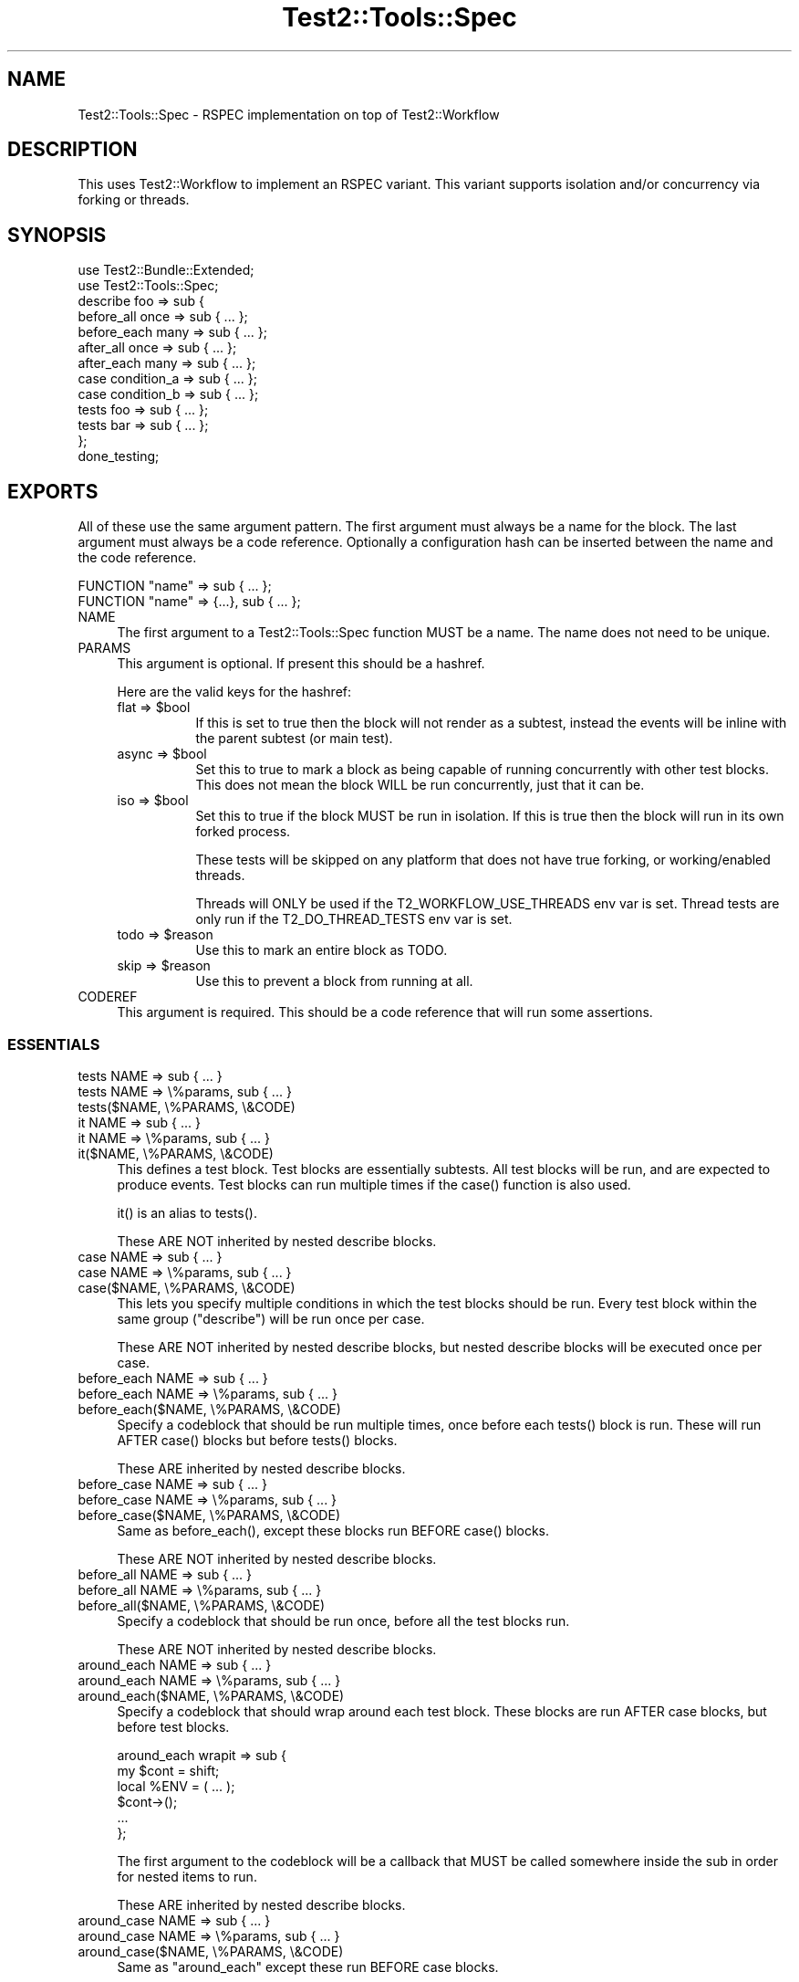 .\" -*- mode: troff; coding: utf-8 -*-
.\" Automatically generated by Pod::Man 5.01 (Pod::Simple 3.43)
.\"
.\" Standard preamble:
.\" ========================================================================
.de Sp \" Vertical space (when we can't use .PP)
.if t .sp .5v
.if n .sp
..
.de Vb \" Begin verbatim text
.ft CW
.nf
.ne \\$1
..
.de Ve \" End verbatim text
.ft R
.fi
..
.\" \*(C` and \*(C' are quotes in nroff, nothing in troff, for use with C<>.
.ie n \{\
.    ds C` ""
.    ds C' ""
'br\}
.el\{\
.    ds C`
.    ds C'
'br\}
.\"
.\" Escape single quotes in literal strings from groff's Unicode transform.
.ie \n(.g .ds Aq \(aq
.el       .ds Aq '
.\"
.\" If the F register is >0, we'll generate index entries on stderr for
.\" titles (.TH), headers (.SH), subsections (.SS), items (.Ip), and index
.\" entries marked with X<> in POD.  Of course, you'll have to process the
.\" output yourself in some meaningful fashion.
.\"
.\" Avoid warning from groff about undefined register 'F'.
.de IX
..
.nr rF 0
.if \n(.g .if rF .nr rF 1
.if (\n(rF:(\n(.g==0)) \{\
.    if \nF \{\
.        de IX
.        tm Index:\\$1\t\\n%\t"\\$2"
..
.        if !\nF==2 \{\
.            nr % 0
.            nr F 2
.        \}
.    \}
.\}
.rr rF
.\" ========================================================================
.\"
.IX Title "Test2::Tools::Spec 3pm"
.TH Test2::Tools::Spec 3pm 2025-01-22 "perl v5.38.2" "User Contributed Perl Documentation"
.\" For nroff, turn off justification.  Always turn off hyphenation; it makes
.\" way too many mistakes in technical documents.
.if n .ad l
.nh
.SH NAME
Test2::Tools::Spec \- RSPEC implementation on top of Test2::Workflow
.SH DESCRIPTION
.IX Header "DESCRIPTION"
This uses Test2::Workflow to implement an RSPEC variant. This variant
supports isolation and/or concurrency via forking or threads.
.SH SYNOPSIS
.IX Header "SYNOPSIS"
.Vb 2
\&    use Test2::Bundle::Extended;
\&    use Test2::Tools::Spec;
\&
\&    describe foo => sub {
\&        before_all  once => sub { ... };
\&        before_each many => sub { ... };
\&
\&        after_all  once => sub { ... };
\&        after_each many => sub { ... };
\&
\&        case condition_a => sub { ... };
\&        case condition_b => sub { ... };
\&
\&        tests foo => sub { ... };
\&        tests bar => sub { ... };
\&    };
\&
\&    done_testing;
.Ve
.SH EXPORTS
.IX Header "EXPORTS"
All of these use the same argument pattern. The first argument must always be a
name for the block. The last argument must always be a code reference.
Optionally a configuration hash can be inserted between the name and the code
reference.
.PP
.Vb 1
\&    FUNCTION "name" => sub { ... };
\&
\&    FUNCTION "name" => {...}, sub { ... };
.Ve
.IP NAME 4
.IX Item "NAME"
The first argument to a Test2::Tools::Spec function MUST be a name. The name
does not need to be unique.
.IP PARAMS 4
.IX Item "PARAMS"
This argument is optional. If present this should be a hashref.
.Sp
Here are the valid keys for the hashref:
.RS 4
.ie n .IP "flat => $bool" 8
.el .IP "flat => \f(CW$bool\fR" 8
.IX Item "flat => $bool"
If this is set to true then the block will not render as a subtest, instead the
events will be inline with the parent subtest (or main test).
.ie n .IP "async => $bool" 8
.el .IP "async => \f(CW$bool\fR" 8
.IX Item "async => $bool"
Set this to true to mark a block as being capable of running concurrently with
other test blocks. This does not mean the block WILL be run concurrently, just
that it can be.
.ie n .IP "iso => $bool" 8
.el .IP "iso => \f(CW$bool\fR" 8
.IX Item "iso => $bool"
Set this to true if the block MUST be run in isolation. If this is true then
the block will run in its own forked process.
.Sp
These tests will be skipped on any platform that does not have true forking, or
working/enabled threads.
.Sp
Threads will ONLY be used if the T2_WORKFLOW_USE_THREADS env var is set. Thread
tests are only run if the T2_DO_THREAD_TESTS env var is set.
.ie n .IP "todo => $reason" 8
.el .IP "todo => \f(CW$reason\fR" 8
.IX Item "todo => $reason"
Use this to mark an entire block as TODO.
.ie n .IP "skip => $reason" 8
.el .IP "skip => \f(CW$reason\fR" 8
.IX Item "skip => $reason"
Use this to prevent a block from running at all.
.RE
.RS 4
.RE
.IP CODEREF 4
.IX Item "CODEREF"
This argument is required. This should be a code reference that will run some
assertions.
.SS ESSENTIALS
.IX Subsection "ESSENTIALS"
.IP "tests NAME => sub { ... }" 4
.IX Item "tests NAME => sub { ... }"
.PD 0
.IP "tests NAME => \e%params, sub { ... }" 4
.IX Item "tests NAME => %params, sub { ... }"
.IP "tests($NAME, \e%PARAMS, \e&CODE)" 4
.IX Item "tests($NAME, %PARAMS, &CODE)"
.IP "it NAME => sub { ... }" 4
.IX Item "it NAME => sub { ... }"
.IP "it NAME => \e%params, sub { ... }" 4
.IX Item "it NAME => %params, sub { ... }"
.IP "it($NAME, \e%PARAMS, \e&CODE)" 4
.IX Item "it($NAME, %PARAMS, &CODE)"
.PD
This defines a test block. Test blocks are essentially subtests. All test
blocks will be run, and are expected to produce events. Test blocks can run
multiple times if the \f(CWcase()\fR function is also used.
.Sp
\&\f(CWit()\fR is an alias to \f(CWtests()\fR.
.Sp
These ARE NOT inherited by nested describe blocks.
.IP "case NAME => sub { ... }" 4
.IX Item "case NAME => sub { ... }"
.PD 0
.IP "case NAME => \e%params, sub { ... }" 4
.IX Item "case NAME => %params, sub { ... }"
.IP "case($NAME, \e%PARAMS, \e&CODE)" 4
.IX Item "case($NAME, %PARAMS, &CODE)"
.PD
This lets you specify multiple conditions in which the test blocks should be
run. Every test block within the same group (\f(CW\*(C`describe\*(C'\fR) will be run once per
case.
.Sp
These ARE NOT inherited by nested describe blocks, but nested describe blocks
will be executed once per case.
.IP "before_each NAME => sub { ... }" 4
.IX Item "before_each NAME => sub { ... }"
.PD 0
.IP "before_each NAME => \e%params, sub { ... }" 4
.IX Item "before_each NAME => %params, sub { ... }"
.IP "before_each($NAME, \e%PARAMS, \e&CODE)" 4
.IX Item "before_each($NAME, %PARAMS, &CODE)"
.PD
Specify a codeblock that should be run multiple times, once before each
\&\f(CWtests()\fR block is run. These will run AFTER \f(CWcase()\fR blocks but before
\&\f(CWtests()\fR blocks.
.Sp
These ARE inherited by nested describe blocks.
.IP "before_case NAME => sub { ... }" 4
.IX Item "before_case NAME => sub { ... }"
.PD 0
.IP "before_case NAME => \e%params, sub { ... }" 4
.IX Item "before_case NAME => %params, sub { ... }"
.IP "before_case($NAME, \e%PARAMS, \e&CODE)" 4
.IX Item "before_case($NAME, %PARAMS, &CODE)"
.PD
Same as \f(CWbefore_each()\fR, except these blocks run BEFORE \f(CWcase()\fR blocks.
.Sp
These ARE NOT inherited by nested describe blocks.
.IP "before_all NAME => sub { ... }" 4
.IX Item "before_all NAME => sub { ... }"
.PD 0
.IP "before_all NAME => \e%params, sub { ... }" 4
.IX Item "before_all NAME => %params, sub { ... }"
.IP "before_all($NAME, \e%PARAMS, \e&CODE)" 4
.IX Item "before_all($NAME, %PARAMS, &CODE)"
.PD
Specify a codeblock that should be run once, before all the test blocks run.
.Sp
These ARE NOT inherited by nested describe blocks.
.IP "around_each NAME => sub { ... }" 4
.IX Item "around_each NAME => sub { ... }"
.PD 0
.IP "around_each NAME => \e%params, sub { ... }" 4
.IX Item "around_each NAME => %params, sub { ... }"
.IP "around_each($NAME, \e%PARAMS, \e&CODE)" 4
.IX Item "around_each($NAME, %PARAMS, &CODE)"
.PD
Specify a codeblock that should wrap around each test block. These blocks are
run AFTER case blocks, but before test blocks.
.Sp
.Vb 2
\&    around_each wrapit => sub {
\&        my $cont = shift;
\&
\&        local %ENV = ( ... );
\&
\&        $cont\->();
\&
\&        ...
\&    };
.Ve
.Sp
The first argument to the codeblock will be a callback that MUST be called
somewhere inside the sub in order for nested items to run.
.Sp
These ARE inherited by nested describe blocks.
.IP "around_case NAME => sub { ... }" 4
.IX Item "around_case NAME => sub { ... }"
.PD 0
.IP "around_case NAME => \e%params, sub { ... }" 4
.IX Item "around_case NAME => %params, sub { ... }"
.IP "around_case($NAME, \e%PARAMS, \e&CODE)" 4
.IX Item "around_case($NAME, %PARAMS, &CODE)"
.PD
Same as \f(CW\*(C`around_each\*(C'\fR except these run BEFORE case blocks.
.Sp
These ARE NOT inherited by nested describe blocks.
.IP "around_all NAME => sub { ... }" 4
.IX Item "around_all NAME => sub { ... }"
.PD 0
.IP "around_all NAME => \e%params, sub { ... }" 4
.IX Item "around_all NAME => %params, sub { ... }"
.IP "around_all($NAME, \e%PARAMS, \e&CODE)" 4
.IX Item "around_all($NAME, %PARAMS, &CODE)"
.PD
Same as \f(CW\*(C`around_each\*(C'\fR except that it only runs once to wrap ALL test blocks.
.Sp
These ARE NOT inherited by nested describe blocks.
.IP "after_each NAME => sub { ... }" 4
.IX Item "after_each NAME => sub { ... }"
.PD 0
.IP "after_each NAME => \e%params, sub { ... }" 4
.IX Item "after_each NAME => %params, sub { ... }"
.IP "after_each($NAME, \e%PARAMS, \e&CODE)" 4
.IX Item "after_each($NAME, %PARAMS, &CODE)"
.PD
Same as \f(CW\*(C`before_each\*(C'\fR except it runs right after each test block.
.Sp
These ARE inherited by nested describe blocks.
.IP "after_case NAME => sub { ... }" 4
.IX Item "after_case NAME => sub { ... }"
.PD 0
.IP "after_case NAME => \e%params, sub { ... }" 4
.IX Item "after_case NAME => %params, sub { ... }"
.IP "after_case($NAME, \e%PARAMS, \e&CODE)" 4
.IX Item "after_case($NAME, %PARAMS, &CODE)"
.PD
Same as \f(CW\*(C`after_each\*(C'\fR except it runs right after the case block, and before the
test block.
.Sp
These ARE NOT inherited by nested describe blocks.
.IP "after_all NAME => sub { ... }" 4
.IX Item "after_all NAME => sub { ... }"
.PD 0
.IP "after_all NAME => \e%params, sub { ... }" 4
.IX Item "after_all NAME => %params, sub { ... }"
.IP "after_all($NAME, \e%PARAMS, \e&CODE)" 4
.IX Item "after_all($NAME, %PARAMS, &CODE)"
.PD
Same as \f(CW\*(C`before_all\*(C'\fR except it runs after all test blocks have been run.
.Sp
These ARE NOT inherited by nested describe blocks.
.SS SHORTCUTS
.IX Subsection "SHORTCUTS"
These are shortcuts. Each of these is the same as \f(CWtests()\fR except some
parameters are added for you.
.PP
These are NOT exported by default/.
.IP "mini NAME => sub { ... }" 4
.IX Item "mini NAME => sub { ... }"
Same as:
.Sp
.Vb 1
\&    tests NAME => { flat => 1 }, sub { ... }
.Ve
.IP "iso NAME => sub { ... }" 4
.IX Item "iso NAME => sub { ... }"
Same as:
.Sp
.Vb 1
\&    tests NAME => { iso => 1 }, sub { ... }
.Ve
.IP "miso NAME => sub { ... }" 4
.IX Item "miso NAME => sub { ... }"
Same as:
.Sp
.Vb 1
\&    tests NAME => { mini => 1, iso => 1 }, sub { ... }
.Ve
.IP "async NAME => sub { ... }" 4
.IX Item "async NAME => sub { ... }"
Same as:
.Sp
.Vb 1
\&    tests NAME => { async => 1 }, sub { ... }
.Ve
.Sp
\&\fBNote:\fR This conflicts with the \f(CWasync()\fR exported from threads. Don't
import both.
.IP "masync NAME => sub { ... }" 4
.IX Item "masync NAME => sub { ... }"
Same as:
.Sp
.Vb 1
\&    tests NAME => { minit => 1, async => 1 }, sub { ... }
.Ve
.SS "CUSTOM ATTRIBUTE DEFAULTS"
.IX Subsection "CUSTOM ATTRIBUTE DEFAULTS"
Sometimes you want to apply default attributes to all \f(CWtests()\fR or \f(CWcase()\fR
blocks. This can be done, and is lexical to your describe or package root!
.PP
.Vb 2
\&    use Test2::Bundle::Extended;
\&    use Test2::Tools::Spec \*(Aq:ALL\*(Aq;
\&
\&    # All \*(Aqtests\*(Aq blocks after this declaration will have C<<iso => 1>> by default
\&    spec_defaults tests => (iso => 1);
\&
\&    tests foo => sub { ... }; # isolated
\&
\&    tests foo, {iso => 0}, sub { ... }; # Not isolated
\&
\&    spec_defaults tests => (iso => 0); # Turn it off again
.Ve
.PP
Defaults are inherited by nested describe blocks. You can also override the
defaults for the scope of the describe:
.PP
.Vb 1
\&    spec_defaults tests => (iso => 1);
\&
\&    describe foo => sub {
\&        spec_defaults tests => (async => 1); # Scoped to this describe and any child describes
\&
\&        tests bar => sub { ... }; # both iso and async
\&    };
\&
\&    tests baz => sub { ... }; # Just iso, no async.
.Ve
.PP
You can apply defaults to any type of blocks:
.PP
.Vb 1
\&    spec_defaults case => (iso => 1); # All cases are \*(Aqiso\*(Aq;
.Ve
.PP
Defaults are not inherited when a builder's return is captured.
.PP
.Vb 1
\&    spec_defaults tests => (iso => 1);
\&
\&    # Note we are not calling this in void context, that is the key here.
\&    my $d = describe foo => {
\&        tests bar => sub { ... }; # Not iso
\&    };
.Ve
.SH "EXECUTION ORDER"
.IX Header "EXECUTION ORDER"
As each function is encountered it executes, just like any other function. The
\&\f(CWdescribe()\fR function will immediately execute the codeblock it is given. All
other functions will stash their codeblocks to be run later. When
\&\f(CWdone_testing()\fR is run the workflow will be compiled, at which point all
other blocks will run.
.PP
Here is an overview of the order in which blocks get called once compiled (at
\&\f(CWdone_testing()\fR).
.PP
.Vb 5
\&    before_all
\&        for\-each\-case {
\&            before_case
\&                case
\&            after_case
\&
\&            # AND/OR nested describes
\&            before_each
\&                tests
\&            after_each
\&        }
\&    after_all
.Ve
.SH SOURCE
.IX Header "SOURCE"
The source code repository for Test2\-Workflow can be found at
\&\fIhttps://github.com/Test\-More/test\-more/\fR.
.SH MAINTAINERS
.IX Header "MAINTAINERS"
.IP "Chad Granum <exodist@cpan.org>" 4
.IX Item "Chad Granum <exodist@cpan.org>"
.SH AUTHORS
.IX Header "AUTHORS"
.PD 0
.IP "Chad Granum <exodist@cpan.org>" 4
.IX Item "Chad Granum <exodist@cpan.org>"
.PD
.SH COPYRIGHT
.IX Header "COPYRIGHT"
Copyright Chad Granum <exodist7@gmail.com>.
.PP
This program is free software; you can redistribute it and/or
modify it under the same terms as Perl itself.
.PP
See \fIhttp://dev.perl.org/licenses/\fR
